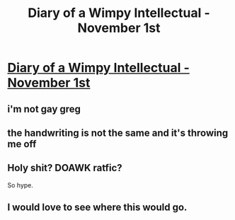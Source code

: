 #+TITLE: Diary of a Wimpy Intellectual - November 1st

* [[https://archiveofourown.org/works/21226820][Diary of a Wimpy Intellectual - November 1st]]
:PROPERTIES:
:Author: Shor-40
:Score: 22
:DateUnix: 1572362305.0
:DateShort: 2019-Oct-29
:END:

** i'm not gay greg
:PROPERTIES:
:Author: Quibbloboy
:Score: 7
:DateUnix: 1572365735.0
:DateShort: 2019-Oct-29
:END:


** the handwriting is not the same and it's throwing me off
:PROPERTIES:
:Author: Markothy
:Score: 6
:DateUnix: 1572369144.0
:DateShort: 2019-Oct-29
:END:


** Holy shit? DOAWK ratfic?

So hype.
:PROPERTIES:
:Author: masterax2000
:Score: 5
:DateUnix: 1572381875.0
:DateShort: 2019-Oct-30
:END:


** I would love to see where this would go.
:PROPERTIES:
:Author: IV-TheEmperor
:Score: 3
:DateUnix: 1572414143.0
:DateShort: 2019-Oct-30
:END:

